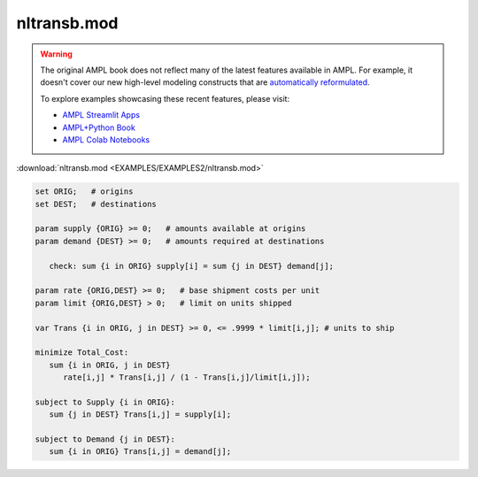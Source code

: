nltransb.mod
============


.. warning::
    The original AMPL book does not reflect many of the latest features available in AMPL.
    For example, it doesn't cover our new high-level modeling constructs that are `automatically reformulated <https://mp.ampl.com/model-guide.html>`_.

    
    To explore examples showcasing these recent features, please visit:

    - `AMPL Streamlit Apps <https://ampl.com/streamlit/>`__
    - `AMPL+Python Book <https://ampl.com/mo-book/>`__
    - `AMPL Colab Notebooks <https://ampl.com/colab/>`__

:download:`nltransb.mod <EXAMPLES/EXAMPLES2/nltransb.mod>`

.. code-block:: ampl

    set ORIG;   # origins
    set DEST;   # destinations
    
    param supply {ORIG} >= 0;   # amounts available at origins
    param demand {DEST} >= 0;   # amounts required at destinations
    
       check: sum {i in ORIG} supply[i] = sum {j in DEST} demand[j];
    
    param rate {ORIG,DEST} >= 0;   # base shipment costs per unit
    param limit {ORIG,DEST} > 0;   # limit on units shipped
    
    var Trans {i in ORIG, j in DEST} >= 0, <= .9999 * limit[i,j]; # units to ship
    
    minimize Total_Cost:
       sum {i in ORIG, j in DEST} 
          rate[i,j] * Trans[i,j] / (1 - Trans[i,j]/limit[i,j]);
    
    subject to Supply {i in ORIG}:  
       sum {j in DEST} Trans[i,j] = supply[i];
    
    subject to Demand {j in DEST}:  
       sum {i in ORIG} Trans[i,j] = demand[j];
